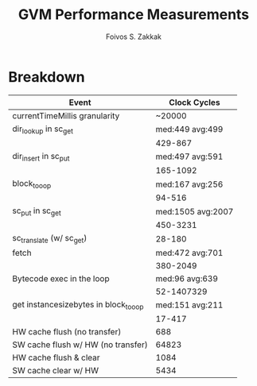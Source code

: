 #+TITLE:   GVM Performance Measurements
#+AUTHOR:  Foivos S. Zakkak
#+EMAIL:   foivos@zakkak.net
#+STARTUP: hidestars
#+STARTUP: showall

* Breakdown

  |---------------------------------------+-------------------|
  | Event                                 |      Clock Cycles |
  |---------------------------------------+-------------------|
  | currentTimeMillis granularity         |            ~20000 |
  |---------------------------------------+-------------------|
  | dir_lookup in sc_get                  |   med:449 avg:499 |
  |                                       |           429-867 |
  |---------------------------------------+-------------------|
  | dir_insert in sc_put                  |   med:497 avg:591 |
  |                                       |          165-1092 |
  |---------------------------------------+-------------------|
  | block_to_oop                          |   med:167 avg:256 |
  |                                       |            94-516 |
  |---------------------------------------+-------------------|
  | sc_put in sc_get                      | med:1505 avg:2007 |
  |                                       |          450-3231 |
  |---------------------------------------+-------------------|
  | sc_translate (w/ sc_get)              |            28-180 |
  |---------------------------------------+-------------------|
  | fetch                                 |   med:472 avg:701 |
  |                                       |          380-2049 |
  |---------------------------------------+-------------------|
  | Bytecode exec in the loop             |    med:96 avg:639 |
  |                                       |        52-1407329 |
  |---------------------------------------+-------------------|
  | get instancesizebytes in block_to_oop |   med:151 avg:211 |
  |                                       |            17-417 |
  |---------------------------------------+-------------------|
  | HW cache flush (no transfer)          |               688 |
  |---------------------------------------+-------------------|
  | SW cache flush w/ HW (no transfer)    |             64823 |
  |---------------------------------------+-------------------|
  | HW cache flush & clear                |              1084 |
  |---------------------------------------+-------------------|
  | SW cache clear w/ HW                  |              5434 |
  |---------------------------------------+-------------------|
